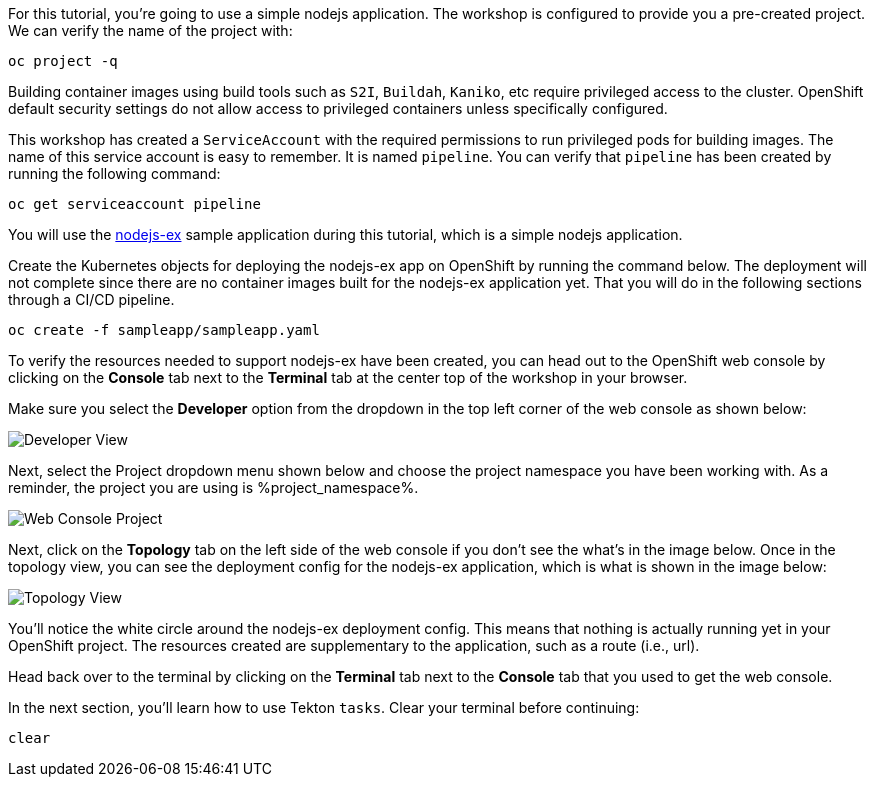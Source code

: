 For this tutorial, you're going to use a simple nodejs application. The workshop is configured to provide you a pre-created project. We can verify the name of the project with:

[source,bash,role=execute-1]
----
oc project -q
----

Building container images using build tools such as `S2I`, `Buildah`, `Kaniko`, etc require privileged access to the cluster. OpenShift default security settings do not allow access to privileged containers unless specifically configured.

This workshop has created a `ServiceAccount` with the required permissions to run privileged pods for building images. The name of this service account is easy to remember. It is named `pipeline`. You can verify that `pipeline` has been created by running the following command:

[source,bash,role=execute-1]
----
oc get serviceaccount pipeline
----

You will use the link:https://github.com/sclorg/nodejs-ex[nodejs-ex] sample application during this tutorial, which is a simple nodejs application.

Create the Kubernetes objects for deploying the nodejs-ex app on OpenShift by running the command below. The deployment will not complete since there are no container images built for the nodejs-ex application yet. That you will do in the following sections through a CI/CD pipeline.

[source,bash,role=execute-1]
----
oc create -f sampleapp/sampleapp.yaml
----

To verify the resources needed to support nodejs-ex have been created, you can head
out to the OpenShift web console by clicking on the **Console** tab next to the
**Terminal** tab at the center top of the workshop in your browser.

Make sure you select the **Developer** option from the dropdown in the top left
corner of the web console as shown below:

image:../images/developer-view.png[Developer View]

Next, select the Project dropdown menu shown below and choose the project namespace you have
been working with. As a reminder, the project you are using is %project_namespace%.

image:../images/web-console-project.png[Web Console Project]

Next, click on the **Topology** tab on the left side of the web console if you don't
see the what's in the image below. Once in the topology view, you can see the deployment
config for the nodejs-ex application, which is what is shown in the image below:

image:../images/topology-view.png[Topology View]

You'll notice the white circle around the nodejs-ex deployment config. This means
that nothing is actually running yet in your OpenShift project. The resources created
are supplementary to the application, such as a route (i.e., url).

Head back over to the terminal by clicking on the **Terminal** tab next to the **Console**
tab that you used to get the web console.

In the next section, you'll learn how to use Tekton `tasks`. Clear your terminal before continuing:

[source,bash,role=execute-1]
----
clear
----
